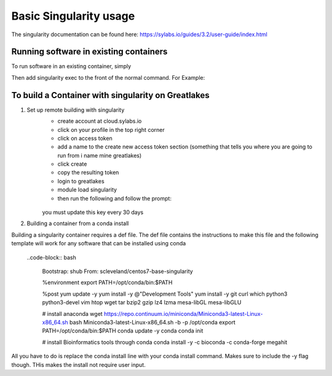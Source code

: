 Basic Singularity usage
========================

The singularity documentation can be found here:
https://sylabs.io/guides/3.2/user-guide/index.html

Running software in existing containers
----------------------------------------
To run software in an existing container, simply 

.. code-block:: bash
    module load Singularity

Then add singularity exec to the front of the normal command. For Example:

.. code-block:: bash
    # normal megahit command 
    megahit -1 $r1 -2 $r2 -t 40 --presets meta-sensitive -o Megahit_meta-sensitive_out/
    # singularity megahit command 
    singularity path/to/container/megahit.sif megahit -1 $r1 -2 $r2 -t 40 --presets meta-sensitive -o Megahit_meta-sensitive_out/

To build a Container with singularity on Greatlakes
-----------------------------------------------------
1. Set up remote building with singularity
    - create account at cloud.sylabs.io
    - click on your profile in the top right corner
    - click on access token
    - add a name to the create new access token section (something that tells you where you are going to run from i name mine greatlakes)
    - click create
    - copy the resulting token
    - login to greatlakes
    - module load singularity
    - then run the following and follow the prompt:
     
     .. code-block:: bash
         singularity remote login 
    
    you must update this key every 30 days

2. Building a container from a conda install

Building a singularity container requires a def file. The def file contains the instructions to make this file and the following template will work for any software that can be installed using conda

   ..code-block:: bash

        Bootstrap: shub
        From: scleveland/centos7-base-singularity

        %environment
        export PATH=/opt/conda/bin:$PATH

        %post
        yum update -y
        yum  install -y @"Development Tools"
        yum install -y git curl which python3 python3-devel vim htop wget tar bzip2 gzip lz4 lzma mesa-libGL mesa-libGLU

        # install anaconda
        wget https://repo.continuum.io/miniconda/Miniconda3-latest-Linux-x86_64.sh
        bash Miniconda3-latest-Linux-x86_64.sh -b -p /opt/conda
        export PATH=/opt/conda/bin:$PATH
        conda update -y conda
        conda init

        # install Bioinformatics tools through conda
        conda install -y -c bioconda -c conda-forge megahit

All you have to do is replace the conda install line with your conda install command. Makes sure to include the -y flag though. THis makes the install not require user input.